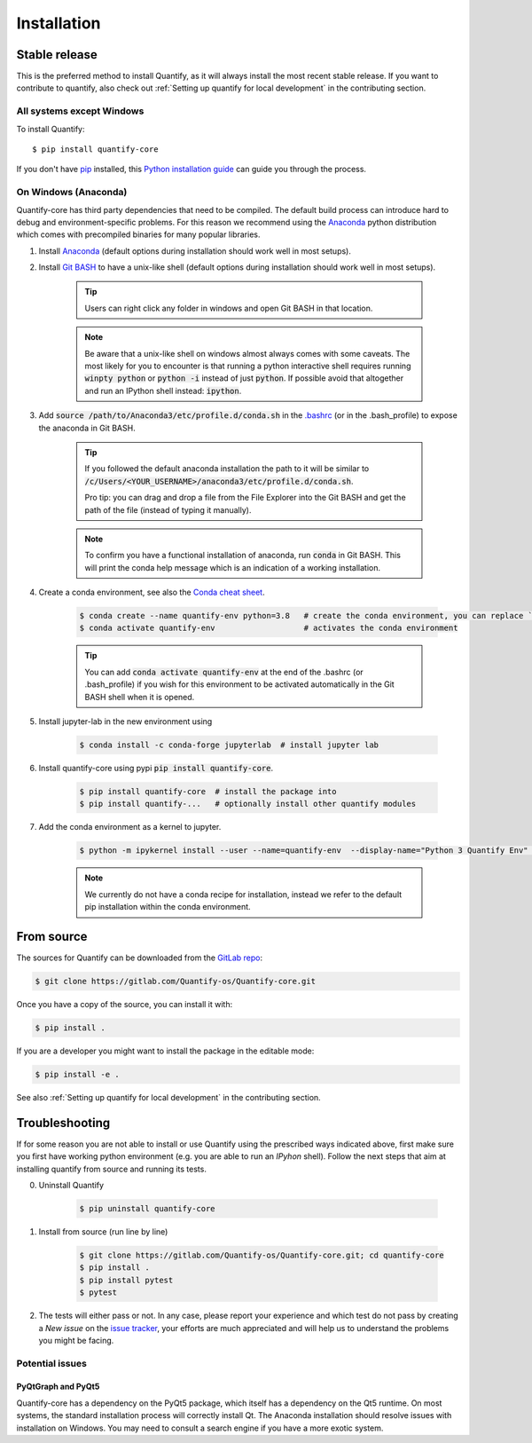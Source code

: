 .. highlight:: shell

Installation
==============

Stable release
--------------

This is the preferred method to install Quantify, as it will always install the most recent stable release.
If you want to contribute to quantify, also check out :ref:`Setting up quantify for local development` in the contributing section.


All systems except Windows
~~~~~~~~~~~~~~~~~~~~~~~~~~~~~~~~~~~~~

To install Quantify::

    $ pip install quantify-core


If you don't have `pip`_ installed, this `Python installation guide`_ can guide
you through the process.

.. _pip: https://pip.pypa.io
.. _Python installation guide: http://docs.python-guide.org/en/latest/starting/installation/


On Windows (Anaconda)
~~~~~~~~~~~~~~~~~~~~~~~

Quantify-core has third party dependencies that need to be compiled.
The default build process can introduce hard to debug and environment-specific problems.
For this reason we recommend using the `Anaconda <https://www.anaconda.com/products/individual#Downloads>`_ python distribution which comes with precompiled binaries for many popular libraries.

1. Install `Anaconda <https://www.anaconda.com/products/individual#Downloads>`_ (default options during installation should work well in most setups).

#. Install `Git BASH <https://gitforwindows.org/>`_ to have a unix-like shell (default options during installation should work well in most setups).

    .. tip::

        Users can right click any folder in windows and open Git BASH in that location.

    .. note::

        Be aware that a unix-like shell on windows almost always comes with some caveats. The most likely for you to encounter is that running a python interactive shell requires running :code:`winpty python` or :code:`python -i` instead of just :code:`python`. If possible avoid that altogether and run an IPython shell instead: :code:`ipython`.

#. Add :code:`source /path/to/Anaconda3/etc/profile.d/conda.sh` in the `.bashrc <https://superuser.com/a/602896>`_ (or in the .bash_profile) to expose the anaconda in Git BASH.

    .. tip::
        If you followed the default anaconda installation the path to it will be similar to
        :code:`/c/Users/<YOUR_USERNAME>/anaconda3/etc/profile.d/conda.sh`.

        Pro tip: you can drag and drop a file from the File Explorer into the Git BASH and get the path of the file (instead of typing it manually).

    .. note::

        To confirm you have a functional installation of anaconda, run :code:`conda` in Git BASH. This will print the conda help message which is an indication of a working installation.

#. Create a conda environment, see also the `Conda cheat sheet <https://docs.conda.io/projects/conda/en/latest/user-guide/cheatsheet.html>`_.

    .. code-block:: console

        $ conda create --name quantify-env python=3.8   # create the conda environment, you can replace `quantify-env` if you wish
        $ conda activate quantify-env                   # activates the conda environment

    .. tip::

        You can add :code:`conda activate quantify-env` at the end of the .bashrc (or .bash_profile) if you wish for this environment to be activated automatically in the Git BASH shell when it is opened.


#. Install jupyter-lab in the new environment using

    .. code-block:: console

        $ conda install -c conda-forge jupyterlab  # install jupyter lab


#. Install quantify-core using pypi :code:`pip install quantify-core`.

    .. code-block:: console

        $ pip install quantify-core  # install the package into
        $ pip install quantify-...   # optionally install other quantify modules


#. Add the conda environment as a kernel to jupyter.

    .. code-block:: console

        $ python -m ipykernel install --user --name=quantify-env  --display-name="Python 3 Quantify Env"  # adds the environment as an available kernel for jupyter notebook within  jupyter-lab.

    .. note::

        We currently do not have a conda recipe for installation, instead we refer to the default pip installation within the conda environment.




From source
------------

The sources for Quantify can be downloaded from the `GitLab repo <https://gitlab.com/Quantify-os/Quantify-core>`_:

.. code-block:: console

    $ git clone https://gitlab.com/Quantify-os/Quantify-core.git

Once you have a copy of the source, you can install it with:

.. code-block:: console

    $ pip install .

If you are a developer you might want to install the package in the editable mode:

.. code-block:: console

    $ pip install -e .

See also :ref:`Setting up quantify for local development` in the contributing section.


Troubleshooting
-------------------

If for some reason you are not able to install or use Quantify using the prescribed ways indicated above, first make sure you first have working python environment (e.g. you are able to run an `IPyhon` shell). Follow the next steps that aim at installing quantify from source and running its tests.

0. Uninstall Quantify

    .. code-block:: console

        $ pip uninstall quantify-core

#. Install from source (run line by line)

    .. code-block:: console

        $ git clone https://gitlab.com/Quantify-os/Quantify-core.git; cd quantify-core
        $ pip install .
        $ pip install pytest
        $ pytest

#. The tests will either pass or not. In any case, please report your experience and which test do not pass by creating a `New issue` on the `issue tracker <https://gitlab.com/quantify-os/quantify-core/-/issues>`_, your efforts are much appreciated and will help us to understand the problems you might be facing.


Potential issues
~~~~~~~~~~~~~~~~~~~~~~~~

PyQtGraph and PyQt5
^^^^^^^^^^^^^^^^^^^^^^^^^

Quantify-core has a dependency on the PyQt5 package, which itself has a dependency on the Qt5 runtime.
On most systems, the standard installation process will correctly install Qt.
The Anaconda installation should resolve issues with installation on Windows.
You may need to consult a search engine if you have a more exotic system.
